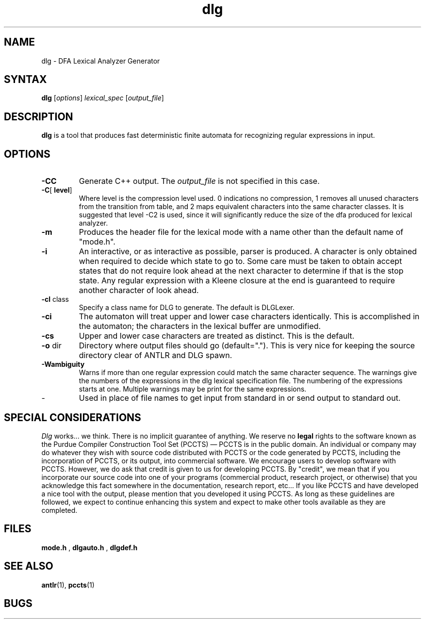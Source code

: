 .TH dlg 1 "April 1994" "DLG" "PCCTS Manual Pages"
.SH NAME
dlg \- DFA Lexical Analyzer Generator
.SH SYNTAX
.LP
\fBdlg\fR [\fIoptions\fR] \fIlexical_spec\fR [\fIoutput_file\fR]
.SH DESCRIPTION
.B dlg
is a tool that produces fast deterministic finite automata for recognizing
regular expressions in input.
.SH OPTIONS
.IP "\fB-CC\fR"
Generate C++ output.  The \fIoutput_file\fP is not specified in this
case.
.IP "\fB-C\fR[\fP level\fR]
Where \fPlevel\fR is the compression level used.  0 indications no
compression, 1 removes all unused characters from the transition from table,
and 2 maps equivalent characters into the same character classes.  It is
suggested that level -C2 is used, since it will significantly reduce the size
of the dfa produced for lexical analyzer.
.IP "\fB-m\fP
Produces the header file for the lexical mode with a name other than
the default name of "mode.h".
.IP \fB-i\fP
An interactive, or as interactive as possible, parser is produced.  A character
is only obtained when required to decide which state to go to.  Some care
must be taken to obtain accept states that do not require look ahead at the
next character to determine if that is the stop state.  Any regular expression
with a Kleene closure at the end is guaranteed to require another character
of look ahead.
.IP "\fB-cl\fP class
Specify a class name for DLG to generate.  The default is DLGLexer.
'class' will be a subclass of DLGLexerBase; only used for -CC.
.IP \fB-ci\fP
The automaton will treat upper and lower case characters identically.
This is accomplished in the automaton; the characters in the lexical
buffer are unmodified.
.IP \fB-cs\fP
Upper and lower case characters are treated as distinct.  This is the
default.
.IP "\fB-o\fP dir
Directory where output files should go (default=".").  This is very
nice for keeping the source directory clear of ANTLR and DLG spawn.
.IP \fB-Wambiguity\fP
Warns if more than one regular expression could match the same character
sequence.  The warnings give the numbers of the expressions in the dlg
lexical specification file.  The numbering of the expressions starts at one.
Multiple warnings may be print for the same expressions.
.IP \-
Used in place of file names to get input from standard in or send output
to standard out.
.SH "SPECIAL CONSIDERATIONS"
.PP
\fIDlg\fP works...  we think.  There is no implicit guarantee of
anything.  We reserve no \fBlegal\fP rights to the software known as
the Purdue Compiler Construction Tool Set (PCCTS) \(em PCCTS is in the
public domain.  An individual or company may do whatever they wish
with source code distributed with PCCTS or the code generated by
PCCTS, including the incorporation of PCCTS, or its output, into
commercial software.  We encourage users to develop software with
PCCTS.  However, we do ask that credit is given to us for developing
PCCTS.  By "credit", we mean that if you incorporate our source code
into one of your programs (commercial product, research project, or
otherwise) that you acknowledge this fact somewhere in the
documentation, research report, etc...  If you like PCCTS and have
developed a nice tool with the output, please mention that you
developed it using PCCTS.  As long as these guidelines are followed, we
expect to continue enhancing this system and expect to make other
tools available as they are completed.
.SH FILES
.B mode.h
,
.B dlgauto.h
,
.B dlgdef.h
.SH SEE ALSO
.BR antlr (1),
.BR pccts (1)
.SH BUGS
